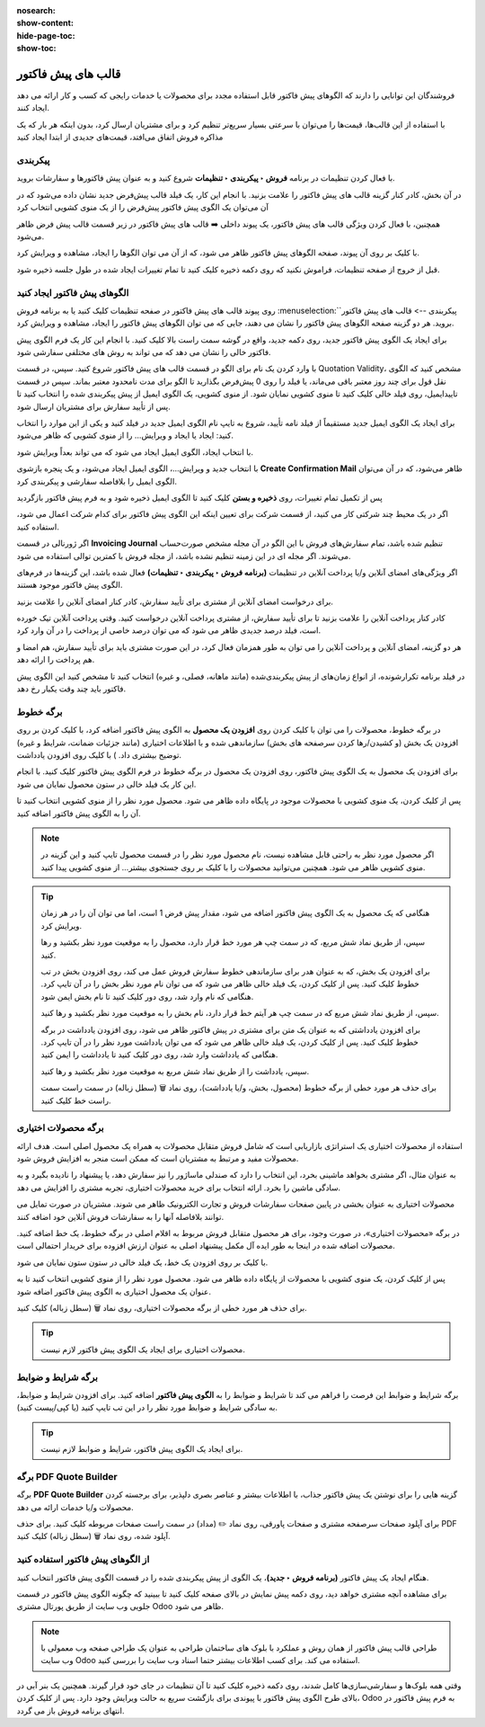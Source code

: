 :nosearch:
:show-content:
:hide-page-toc:
:show-toc:

===========================================
قالب های پیش فاکتور
===========================================

فروشندگان این توانایی را دارند که الگوهای پیش فاکتور قابل استفاده مجدد برای محصولات یا خدمات رایجی که کسب و کار ارائه می دهد ایجاد کنند.

با استفاده از این قالب‌ها، قیمت‌ها را می‌توان با سرعتی بسیار سریع‌تر تنظیم کرد و برای مشتریان ارسال کرد، بدون اینکه هر بار که یک مذاکره فروش اتفاق می‌افتد، قیمت‌های جدیدی از ابتدا ایجاد کنید


پیکربندی
--------------------------------------------------
با فعال کردن تنظیمات در برنامه **فروش ‣ پیکربندی ‣ تنظیمات** شروع کنید و به عنوان پیش فاکتورها و سفارشات بروید.

در آن بخش، کادر کنار گزینه قالب های پیش فاکتور را علامت بزنید. با انجام این کار، یک فیلد قالب پیش‌فرض جدید نشان داده می‌شود که در آن می‌توان یک الگوی پیش فاکتور پیش‌فرض را از یک منوی کشویی انتخاب کرد


.. image:: ./img/sales/1.jpg
    :align: center
    :alt: فروش


همچنین، با فعال کردن ویژگی قالب های پیش فاکتور، یک پیوند داخلی ➡️ قالب های پیش فاکتور در زیر قسمت قالب پیش فرض ظاهر می‌شود.

با کلیک بر روی آن پیوند، صفحه الگوهای پیش فاکتور ظاهر می شود، که از آن می توان الگوها را ایجاد، مشاهده و ویرایش کرد.

قبل از خروج از صفحه تنظیمات، فراموش نکنید که روی دکمه ذخیره کلیک کنید تا تمام تغییرات ایجاد شده در طول جلسه ذخیره شود.



الگوهای پیش فاکتور ایجاد کنید
------------------------------------------
روی پیوند قالب های پیش فاکتور در صفحه تنظیمات کلیک کنید یا به برنامه فروش :menuselection:`پیکربندی --> قالب های پیش فاکتور` بروید. هر دو گزینه صفحه الگوهای پیش فاکتور را نشان می دهند، جایی که می توان الگوهای پیش فاکتور را ایجاد، مشاهده و ویرایش کرد.


.. image:: ./img/sales/2.jpg
    :align: center
    :alt: فروش


برای ایجاد یک الگوی پیش فاکتور جدید، روی دکمه جدید، واقع در گوشه سمت راست بالا کلیک کنید. با انجام این کار یک فرم الگوی پیش فاکتور خالی را نشان می دهد که می تواند به روش های مختلفی سفارشی شود.


.. image:: ./img/sales/3.jpg
    :align: center
    :alt: فروش


با وارد کردن یک نام برای الگو در قسمت قالب های پیش فاکتور شروع کنید.
سپس، در قسمت Quotation Validity، مشخص کنید که الگوی نقل قول برای چند روز معتبر باقی می‌ماند، یا فیلد را روی 0 پیش‌فرض بگذارید تا الگو برای مدت نامحدود معتبر بماند.
سپس در قسمت تاییدایمیل، روی فیلد خالی کلیک کنید تا منوی کشویی نمایان شود. از منوی کشویی، یک الگوی ایمیل از پیش پیکربندی شده را انتخاب کنید تا پس از تأیید سفارش برای مشتریان ارسال شود.


.. note::
    
برای ایجاد یک الگوی ایمیل جدید مستقیماً از فیلد نامه تأیید، شروع به تایپ نام الگوی ایمیل جدید در فیلد کنید و یکی از این موارد را انتخاب کنید: ایجاد یا ایجاد و ویرایش… را از منوی کشویی که ظاهر می‌شود.



با انتخاب ایجاد، الگوی ایمیل ایجاد می شود که می تواند بعداً ویرایش شود.


با انتخاب جدید و ویرایش…، الگوی ایمیل ایجاد می‌شود، و یک پنجره بازشوی **Create Confirmation Mail** ظاهر می‌شود، که در آن می‌توان الگوی ایمیل را بلافاصله سفارشی و پیکربندی کرد.


.. image:: ./img/sales/4.jpg
    :align: center
    :alt: فروش



.. image:: ./img/sales/5.jpg
    :align: center
    :alt: فروش



.. image:: ./img/sales/6.jpg
    :align: center
    :alt: فروش


پس از تکمیل تمام تغییرات، روی **ذخیره و بستن** کلیک کنید تا الگوی ایمیل ذخیره شود و به فرم پیش فاکتور بازگردید

اگر در یک محیط چند شرکتی کار می کنید، از قسمت شرکت برای تعیین اینکه این الگوی پیش فاکتور برای کدام شرکت اعمال می شود، استفاده کنید.


اگر ژورنالی در قسمت **Invoicing Journal** تنظیم شده باشد، تمام سفارش‌های فروش با این الگو در آن مجله مشخص صورت‌حساب می‌شوند. اگر مجله ای در این زمینه تنظیم نشده باشد، از مجله فروش با کمترین توالی استفاده می شود.

اگر ویژگی‌های امضای آنلاین و/یا پرداخت آنلاین در تنظیمات **(برنامه فروش ‣ پیکربندی ‣ تنظیمات)** فعال شده باشد، این گزینه‌ها در فرم‌های الگوی پیش فاکتور موجود هستند.




برای درخواست امضای آنلاین از مشتری برای تأیید سفارش، کادر کنار امضای آنلاین را علامت بزنید.


کادر کنار پرداخت آنلاین را علامت بزنید تا برای تأیید سفارش، از مشتری پرداخت آنلاین درخواست کنید. وقتی پرداخت آنلاین تیک خورده است، فیلد درصد جدیدی ظاهر می شود که می توان درصد خاصی از پرداخت را در آن وارد کرد.


هر دو گزینه، امضای آنلاین و پرداخت آنلاین را می توان به طور همزمان فعال کرد، در این صورت مشتری باید برای تأیید سفارش، هم امضا و هم پرداخت را ارائه دهد.


در فیلد برنامه تکرارشونده، از انواع زمان‌های از پیش پیکربندی‌شده (مانند ماهانه، فصلی، و غیره) انتخاب کنید تا مشخص کنید این الگوی پیش فاکتور باید چند وقت یکبار رخ دهد.



برگه خطوط
--------------------------------------------------
در برگه خطوط، محصولات را می توان با کلیک کردن روی **افزودن یک محصول** به الگوی پیش فاکتور اضافه کرد، با کلیک کردن بر روی افزودن یک بخش (و کشیدن/رها کردن سرصفحه های بخش) سازماندهی شده و با اطلاعات اختیاری (مانند جزئیات ضمانت، شرایط و غیره) توضیح بیشتری داد. ) با کلیک روی افزودن یادداشت.

برای افزودن یک محصول به یک الگوی پیش فاکتور، روی افزودن یک محصول در برگه خطوط در فرم الگوی پیش فاکتور کلیک کنید. با انجام این کار یک فیلد خالی در ستون محصول نمایان می شود.

پس از کلیک کردن، یک منوی کشویی با محصولات موجود در پایگاه داده ظاهر می شود. محصول مورد نظر را از منوی کشویی انتخاب کنید تا آن را به الگوی پیش فاکتور اضافه کنید.



.. note::
    اگر محصول مورد نظر به راحتی قابل مشاهده نیست، نام محصول مورد نظر را در قسمت محصول تایپ کنید و این گزینه در منوی کشویی ظاهر می شود. همچنین می‌توانید محصولات را با کلیک بر روی جستجوی بیشتر... از منوی کشویی پیدا کنید.



.. tip::
    هنگامی که یک محصول به یک الگوی پیش فاکتور اضافه می شود، مقدار پیش فرض 1 است، اما می توان آن را در هر زمان ویرایش کرد.

    سپس، از طریق نماد شش مربع، که در سمت چپ هر مورد خط قرار دارد، محصول را به موقعیت مورد نظر بکشید و رها کنید.

    برای افزودن یک بخش، که به عنوان هدر برای سازماندهی خطوط سفارش فروش عمل می کند، روی افزودن بخش در تب خطوط کلیک کنید. پس از کلیک کردن، یک فیلد خالی ظاهر می شود که می توان نام مورد نظر بخش را در آن تایپ کرد. هنگامی که نام وارد شد، روی دور کلیک کنید تا نام بخش ایمن شود.

    سپس، از طریق نماد شش مربع که در سمت چپ هر آیتم خط قرار دارد، نام بخش را به موقعیت مورد نظر بکشید و رها کنید.

    برای افزودن یادداشتی که به عنوان یک متن برای مشتری در پیش فاکتور ظاهر می شود، روی افزودن یادداشت در برگه خطوط کلیک کنید. پس از کلیک کردن، یک فیلد خالی ظاهر می شود که می توان یادداشت مورد نظر را در آن تایپ کرد. هنگامی که یادداشت وارد شد، روی دور کلیک کنید تا یادداشت را ایمن کنید.

    سپس، یادداشت را از طریق نماد شش مربع به موقعیت مورد نظر بکشید و رها کنید.

    برای حذف هر مورد خطی از برگه خطوط (محصول، بخش، و/یا یادداشت)، روی نماد 🗑️ (سطل زباله) در سمت راست سمت راست خط کلیک کنید.



برگه محصولات اختیاری
-------------------------------------------------
استفاده از محصولات اختیاری یک استراتژی بازاریابی است که شامل فروش متقابل محصولات به همراه یک محصول اصلی است. هدف ارائه محصولات مفید و مرتبط به مشتریان است که ممکن است منجر به افزایش فروش شود.

به عنوان مثال، اگر مشتری بخواهد ماشینی بخرد، این انتخاب را دارد که صندلی ماساژور را نیز سفارش دهد، یا پیشنهاد را نادیده بگیرد و به سادگی ماشین را بخرد. ارائه انتخاب برای خرید محصولات اختیاری، تجربه مشتری را افزایش می دهد.


محصولات اختیاری به عنوان بخشی در پایین صفحات سفارشات فروش و تجارت الکترونیک ظاهر می شوند. مشتریان در صورت تمایل می توانند بلافاصله آنها را به سفارشات فروش آنلاین خود اضافه کنند.


.. image:: ./img/sales/7.jpg
    :align: center
    :alt: فروش


در برگه «محصولات اختیاری»، در صورت وجود، برای هر محصول متقابل فروش مربوط به اقلام اصلی در برگه خطوط، یک خط اضافه کنید. محصولات اضافه شده در اینجا به طور ایده آل مکمل پیشنهاد اصلی به عنوان ارزش افزوده برای خریدار احتمالی است.

با کلیک بر روی افزودن یک خط، یک فیلد خالی در ستون ستون نمایان می شود.

پس از کلیک کردن، یک منوی کشویی با محصولات از پایگاه داده ظاهر می شود. محصول مورد نظر را از منوی کشویی انتخاب کنید تا به عنوان یک محصول اختیاری به الگوی پیش فاکتور اضافه شود.

برای حذف هر مورد خطی از برگه محصولات اختیاری، روی نماد 🗑️ (سطل زباله) کلیک کنید.


.. tip::
    محصولات اختیاری برای ایجاد یک الگوی پیش فاکتور لازم نیست.


برگه شرایط و ضوابط
-----------------------------------------------
برگه شرایط و ضوابط این فرصت را فراهم می کند تا شرایط و ضوابط را به **الگوی پیش فاکتور** اضافه کنید. برای افزودن شرایط و ضوابط، به سادگی شرایط و ضوابط مورد نظر را در این تب تایپ کنید (یا کپی/پیست کنید).


.. tip::
    برای ایجاد یک الگوی پیش فاکتور، شرایط و ضوابط لازم نیست.



برگه PDF Quote Builder
--------------------------------------------------
برگه **PDF Quote Builder** گزینه هایی را برای نوشتن یک پیش فاکتور جذاب، با اطلاعات بیشتر و عناصر بصری دلپذیر، برای برجسته کردن محصولات و/یا خدمات ارائه می دهد.

برای آپلود صفحات سرصفحه مشتری و صفحات پاورقی، روی نماد ✏️ (مداد) در سمت راست صفحات مربوطه کلیک کنید. برای حذف PDF آپلود شده، روی نماد 🗑️ (سطل زباله) کلیک کنید.



.. seealso::
   - :doc:`pDF quote builder`



از الگوهای پیش فاکتور استفاده کنید
--------------------------------------------------------------
هنگام ایجاد یک پیش فاکتور **(برنامه فروش ‣ جدید)**، یک الگوی از پیش پیکربندی شده را در قسمت الگوی پیش فاکتور انتخاب کنید.


.. image:: ./img/sales/8.jpg
    :align: center
    :alt: فروش


برای مشاهده آنچه مشتری خواهد دید، روی دکمه پیش نمایش در بالای صفحه کلیک کنید تا ببینید که چگونه الگوی پیش فاکتور در قسمت جلویی وب سایت از طریق پورتال مشتری Odoo ظاهر می شود.


.. image:: ./img/sales/9.jpg
    :align: center
    :alt: فروش


.. image:: ./img/sales/10.jpg
    :align: center
    :alt: فروش


.. note::
    طراحی قالب پیش فاکتور از همان روش و عملکرد با بلوک های ساختمان طراحی به عنوان یک طراحی صفحه وب معمولی با وب سایت Odoo استفاده می کند. برای کسب اطلاعات بیشتر حتما اسناد وب سایت را بررسی کنید.



وقتی همه بلوک‌ها و سفارشی‌سازی‌ها کامل شدند، روی دکمه ذخیره کلیک کنید تا آن تنظیمات در جای خود قرار گیرند.
همچنین یک بنر آبی در بالای طرح الگوی پیش فاکتور با پیوندی برای بازگشت سریع به حالت ویرایش وجود دارد. پس از کلیک کردن، Odoo به فرم پیش فاکتور در انتهای برنامه فروش باز می گردد.



.. seealso::
   - :doc:`online payment order confirmation`
   - :doc:`online signatures for order confirmations`